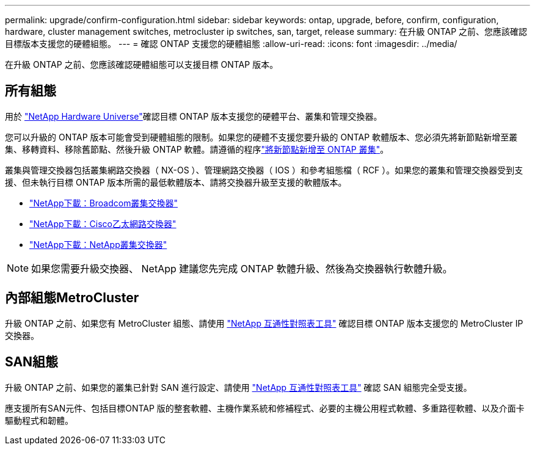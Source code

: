 ---
permalink: upgrade/confirm-configuration.html 
sidebar: sidebar 
keywords: ontap, upgrade, before, confirm, configuration, hardware, cluster management switches, metrocluster ip switches, san, target, release 
summary: 在升級 ONTAP 之前、您應該確認目標版本支援您的硬體組態。 
---
= 確認 ONTAP 支援您的硬體組態
:allow-uri-read: 
:icons: font
:imagesdir: ../media/


[role="lead"]
在升級 ONTAP 之前、您應該確認硬體組態可以支援目標 ONTAP 版本。



== 所有組態

用於 https://hwu.netapp.com["NetApp Hardware Universe"^]確認目標 ONTAP 版本支援您的硬體平台、叢集和管理交換器。

您可以升級的 ONTAP 版本可能會受到硬體組態的限制。如果您的硬體不支援您要升級的 ONTAP 軟體版本、您必須先將新節點新增至叢集、移轉資料、移除舊節點、然後升級 ONTAP 軟體。請遵循的程序link:concept_mixed_version_requirements.html#adding-new-nodes-to-an-ontap-cluster["將新節點新增至 ONTAP 叢集"]。

叢集與管理交換器包括叢集網路交換器（ NX-OS ）、管理網路交換器（ IOS ）和參考組態檔（ RCF ）。如果您的叢集和管理交換器受到支援、但未執行目標 ONTAP 版本所需的最低軟體版本、請將交換器升級至支援的軟體版本。

* https://mysupport.netapp.com/site/info/broadcom-cluster-switch["NetApp下載：Broadcom叢集交換器"^]
* https://mysupport.netapp.com/site/info/cisco-ethernet-switch["NetApp下載：Cisco乙太網路交換器"^]
* https://mysupport.netapp.com/site/info/netapp-cluster-switch["NetApp下載：NetApp叢集交換器"^]



NOTE: 如果您需要升級交換器、 NetApp 建議您先完成 ONTAP 軟體升級、然後為交換器執行軟體升級。



== 內部組態MetroCluster

升級 ONTAP 之前、如果您有 MetroCluster 組態、請使用 https://mysupport.netapp.com/matrix["NetApp 互通性對照表工具"^] 確認目標 ONTAP 版本支援您的 MetroCluster IP 交換器。



== SAN組態

升級 ONTAP 之前、如果您的叢集已針對 SAN 進行設定、請使用 https://mysupport.netapp.com/matrix["NetApp 互通性對照表工具"^] 確認 SAN 組態完全受支援。

應支援所有SAN元件、包括目標ONTAP 版的整套軟體、主機作業系統和修補程式、必要的主機公用程式軟體、多重路徑軟體、以及介面卡驅動程式和韌體。
